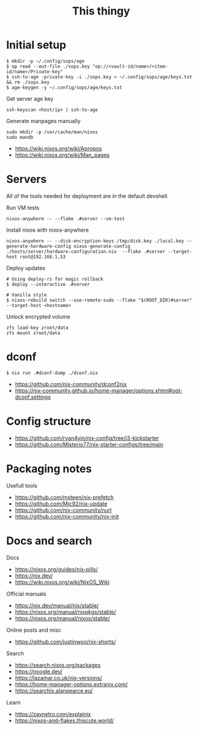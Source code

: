 #+title:This thingy


* Initial setup


#+begin_src shell
$ mkdir -p ~/.config/sops/age
$ op read --out-file ./sops.key "op://<vault-id/name>/<item-id/name>/Private-key"
$ ssh-to-age -private-key -i ./sops.key > ~/.config/sops/age/keys.txt && rm ./sops.key
$ age-keygen -y ~/.config/sops/age/keys.txt
#+end_src


Get server age key
#+begin_src shell
ssh-keyscan <host/ip> | ssh-to-age
#+end_src




Generate manpages manually
#+begin_src shell
sudo mkdir -p /var/cache/man/nixos
sudo mandb
#+end_src

- https://wiki.nixos.org/wiki/Apropos
- https://wiki.nixos.org/wiki/Man_pages

* Servers

All of the tools needed for deployment are in the default devshell.



Run VM tests
#+begin_src shell
nixos-anywhere -- --flake .#server --vm-test
#+end_src

Install nixos with nixos-anywhere
#+begin_src shell
nixos-anywhere -- --disk-encryption-keys /tmp/disk.key ./local.key --generate-hardware-config nixos-generate-config ./hosts/server/hardware-configuration.nix  --flake .#server --target-host root@192.168.1.53
#+end_src


Deploy updates
#+begin_src shell
# Using deploy-rs for magic rollback
$ deploy --interactive .#server

# Vanilla style
$ nixos-rebuild switch --use-remote-sudo --flake "$(ROOT_DIR)#server" --target-host <hostname>
#+end_src

Unlock encrypted volume
#+begin_src shell
zfs load-key zroot/data
zfs mount zroot/data
#+end_src

* dconf


#+begin_src shell
$ nix run .#dconf-dump ./dconf.nix
#+end_src

- https://github.com/nix-community/dconf2nix
- https://nix-community.github.io/home-manager/options.xhtml#opt-dconf.settings


* Config structure

- https://github.com/ryan4yin/nix-config/tree/i3-kickstarter
- https://github.com/Misterio77/nix-starter-configs/tree/main

* Packaging notes

Usefull tools
- https://github.com/msteen/nix-prefetch
- https://github.com/Mic92/nix-update
- https://github.com/nix-community/nurl
- https://github.com/nix-community/nix-init


* Docs and search

Docs
- https://nixos.org/guides/nix-pills/
- https://nix.dev/
- https://wiki.nixos.org/wiki/NixOS_Wiki

Official manuals
- https://nix.dev/manual/nix/stable/
- https://nixos.org/manual/nixpkgs/stable/
- https://nixos.org/manual/nixos/stable/

Online posts and misc
- https://github.com/justinwoo/nix-shorts/

Search
- https://search.nixos.org/packages
- https://noogle.dev/
- https://lazamar.co.uk/nix-versions/
- https://home-manager-options.extranix.com/
- https://searchix.alanpearce.eu/


Learn
- https://zaynetro.com/explainix
- https://nixos-and-flakes.thiscute.world/
